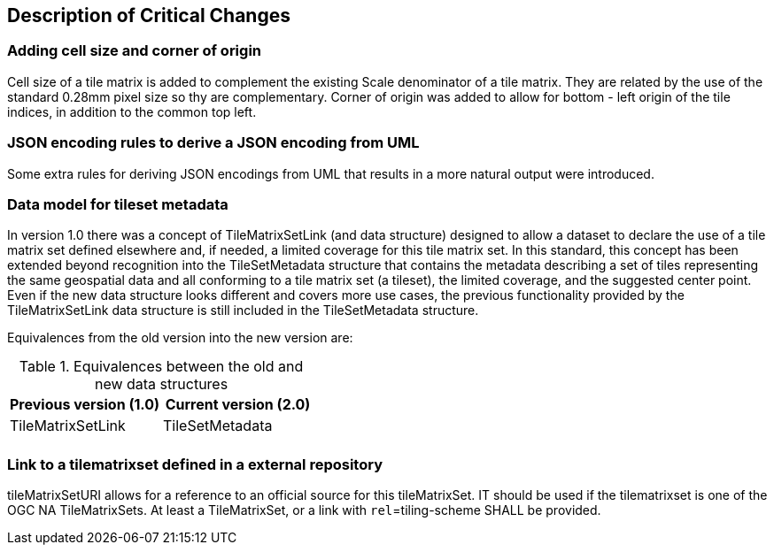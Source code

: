 [[Clause_Critical]]
== Description of Critical Changes

=== Adding cell size and corner of origin
Cell size of a tile matrix is added to complement the existing Scale denominator of a tile matrix. They are related by the use of the standard 0.28mm pixel size so thy are complementary. Corner of origin was added to allow for bottom - left origin of the tile indices, in addition to the common top left.

=== JSON encoding rules to derive a JSON encoding from UML
Some extra rules for deriving JSON encodings from UML that results in a more natural output were introduced.

=== Data model for tileset metadata
In version 1.0 there was a concept of TileMatrixSetLink (and data structure) designed to allow a dataset to declare the use of a tile matrix set defined elsewhere and, if needed, a limited coverage for this tile matrix set. In this standard, this concept has been extended beyond recognition into the TileSetMetadata structure that contains the metadata describing a set of tiles representing the same geospatial data and all conforming to a tile matrix set (a tileset), the limited coverage, and the suggested center point. Even if the new data structure looks different and covers more use cases, the previous functionality provided by the TileMatrixSetLink data structure is still included in the TileSetMetadata structure.

Equivalences from the old version into the new version are:

[#Equivalences-old-new-data-structures,reftext='{table-caption} {counter:table-num}']
.Equivalences between the old and new data structures
[width = "100%",options="header"]
|===
| Previous version (1.0) | Current version (2.0)
| TileMatrixSetLink | TileSetMetadata
| |
|===

=== Link to a tilematrixset defined in a external repository
tileMatrixSetURI allows for a reference to an official source for this tileMatrixSet. IT should be used if the tilematrixset is one of the OGC NA TileMatrixSets. At least a TileMatrixSet, or a link with `rel`=tiling-scheme SHALL be provided.
